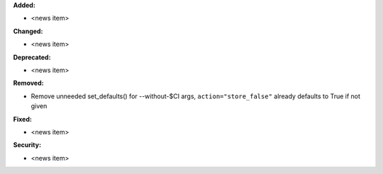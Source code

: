 **Added:**

* <news item>

**Changed:**

* <news item>

**Deprecated:**

* <news item>

**Removed:**

* Remove unneeded set_defaults() for --without-$CI args, ``action="store_false"`` already defaults to True if not given

**Fixed:**

* <news item>

**Security:**

* <news item>

